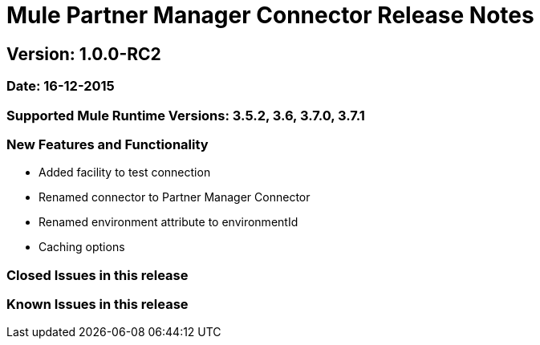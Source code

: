 = Mule Partner Manager Connector Release Notes

== Version: 1.0.0-RC2

=== Date: 16-12-2015

=== Supported Mule Runtime Versions: 3.5.2, 3.6, 3.7.0, 3.7.1

=== New Features and Functionality
- Added facility to test connection
- Renamed connector to Partner Manager Connector
- Renamed environment attribute to environmentId
- Caching options

=== Closed Issues in this release

=== Known Issues in this release